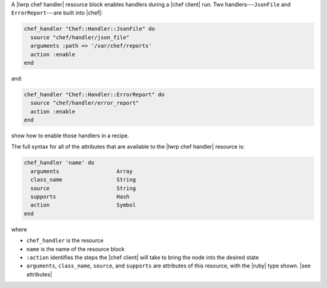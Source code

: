 .. The contents of this file are included in multiple topics.
.. This file should not be changed in a way that hinders its ability to appear in multiple documentation sets.


A |lwrp chef handler| resource block enables handlers during a |chef client| run. Two handlers---``JsonFile`` and ``ErrorReport``---are built into |chef|:

.. code-block:: ruby

   chef_handler "Chef::Handler::JsonFile" do
     source "chef/handler/json_file"
     arguments :path => '/var/chef/reports'
     action :enable
   end

and:

.. code-block:: ruby

   chef_handler "Chef::Handler::ErrorReport" do
     source "chef/handler/error_report"
     action :enable
   end

show how to enable those handlers in a recipe.

The full syntax for all of the attributes that are available to the |lwrp chef handler| resource is:

.. code-block:: ruby

   chef_handler 'name' do
     arguments                  Array
     class_name                 String
     source                     String
     supports                   Hash
     action                     Symbol
   end

where 

* ``chef_handler`` is the resource
* ``name`` is the name of the resource block
* ``:action`` identifies the steps the |chef client| will take to bring the node into the desired state
* ``arguments``, ``class_name``, ``source``, and ``supports`` are attributes of this resource, with the |ruby| type shown. |see attributes|

